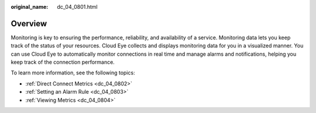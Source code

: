 :original_name: dc_04_0801.html

.. _dc_04_0801:

Overview
========

Monitoring is key to ensuring the performance, reliability, and availability of a service. Monitoring data lets you keep track of the status of your resources. Cloud Eye collects and displays monitoring data for you in a visualized manner. You can use Cloud Eye to automatically monitor connections in real time and manage alarms and notifications, helping you keep track of the connection performance.

To learn more information, see the following topics:

-  :ref:`Direct Connect Metrics <dc_04_0802>`
-  :ref:`Setting an Alarm Rule <dc_04_0803>`
-  :ref:`Viewing Metrics <dc_04_0804>`
